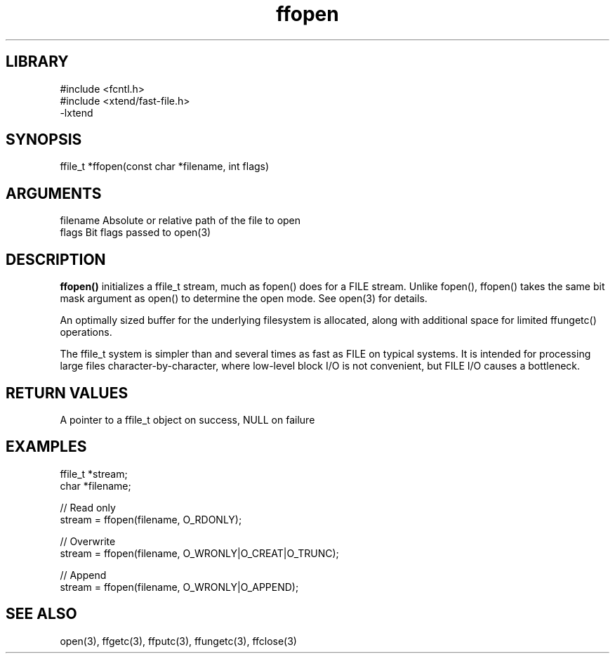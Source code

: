 \" Generated by c2man from ffopen.c
.TH ffopen 3

.SH LIBRARY
\" Indicate #includes, library name, -L and -l flags
.nf
.na
#include <fcntl.h>
#include <xtend/fast-file.h>
-lxtend
.ad
.fi

\" Convention:
\" Underline anything that is typed verbatim - commands, etc.
.SH SYNOPSIS
.PP
.nf
.na
ffile_t *ffopen(const char *filename, int flags)
.ad
.fi

.SH ARGUMENTS
.nf
.na
filename    Absolute or relative path of the file to open
flags       Bit flags passed to open(3)
.ad
.fi

.SH DESCRIPTION

.B ffopen()
initializes a ffile_t stream, much as fopen() does for a FILE
stream.  Unlike fopen(), ffopen() takes the same bit mask
argument as open() to determine the open mode.
See open(3) for details.

An optimally sized buffer for the underlying filesystem is allocated,
along with additional space for limited ffungetc() operations.

The ffile_t system is simpler than and several times as
fast as FILE on typical systems.  It is intended for processing
large files character-by-character, where low-level block I/O
is not convenient, but FILE I/O causes a bottleneck.

.SH RETURN VALUES

A pointer to a ffile_t object on success, NULL on failure

.SH EXAMPLES
.nf
.na

ffile_t *stream;
char    *filename;

// Read only
stream = ffopen(filename, O_RDONLY);

// Overwrite
stream = ffopen(filename, O_WRONLY|O_CREAT|O_TRUNC);

// Append
stream = ffopen(filename, O_WRONLY|O_APPEND);
.ad
.fi

.SH SEE ALSO

open(3), ffgetc(3), ffputc(3), ffungetc(3), ffclose(3)


